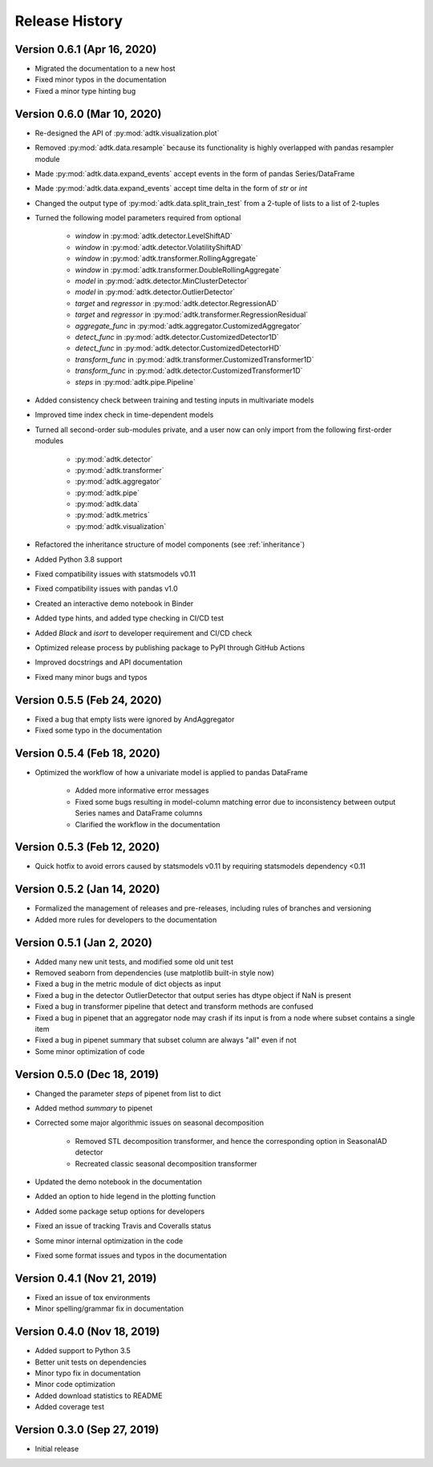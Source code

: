 ***************
Release History
***************

Version 0.6.1 (Apr 16, 2020)
===================================
- Migrated the documentation to a new host
- Fixed minor typos in the documentation
- Fixed a minor type hinting bug

Version 0.6.0 (Mar 10, 2020)
===================================
- Re-designed the API of :py:mod:`adtk.visualization.plot`
- Removed :py:mod:`adtk.data.resample` because its functionality is highly overlapped with pandas resampler module
- Made :py:mod:`adtk.data.expand_events` accept events in the form of pandas Series/DataFrame
- Made :py:mod:`adtk.data.expand_events` accept time delta in the form of `str` or `int`
- Changed the output type of :py:mod:`adtk.data.split_train_test` from a 2-tuple of lists to a list of 2-tuples
- Turned the following model parameters required from optional

    - `window` in :py:mod:`adtk.detector.LevelShiftAD`
    - `window` in :py:mod:`adtk.detector.VolatilityShiftAD`
    - `window` in :py:mod:`adtk.transformer.RollingAggregate`
    - `window` in :py:mod:`adtk.transformer.DoubleRollingAggregate`
    - `model` in :py:mod:`adtk.detector.MinClusterDetector`
    - `model` in :py:mod:`adtk.detector.OutlierDetector`
    - `target` and `regressor` in :py:mod:`adtk.detector.RegressionAD`
    - `target` and `regressor` in :py:mod:`adtk.transformer.RegressionResidual`
    - `aggregate_func` in :py:mod:`adtk.aggregator.CustomizedAggregator`
    - `detect_func` in :py:mod:`adtk.detector.CustomizedDetector1D`
    - `detect_func` in :py:mod:`adtk.detector.CustomizedDetectorHD`
    - `transform_func` in :py:mod:`adtk.transformer.CustomizedTransformer1D`
    - `transform_func` in :py:mod:`adtk.detector.CustomizedTransformer1D`
    - `steps` in :py:mod:`adtk.pipe.Pipeline`

- Added consistency check between training and testing inputs in multivariate models
- Improved time index check in time-dependent models
- Turned all second-order sub-modules private, and a user now can only import from the following first-order modules

    - :py:mod:`adtk.detector`
    - :py:mod:`adtk.transformer`
    - :py:mod:`adtk.aggregator`
    - :py:mod:`adtk.pipe`
    - :py:mod:`adtk.data`
    - :py:mod:`adtk.metrics`
    - :py:mod:`adtk.visualization`

- Refactored the inheritance structure of model components (see :ref:`inheritance`)
- Added Python 3.8 support
- Fixed compatibility issues with statsmodels v0.11
- Fixed compatibility issues with pandas v1.0
- Created an interactive demo notebook in Binder
- Added type hints, and added type checking in CI/CD test
- Added `Black` and `isort` to developer requirement and CI/CD check
- Optimized release process by publishing package to PyPI through GitHub Actions
- Improved docstrings and API documentation
- Fixed many minor bugs and typos

Version 0.5.5 (Feb 24, 2020)
===================================
- Fixed a bug that empty lists were ignored by AndAggregator
- Fixed some typo in the documentation

Version 0.5.4 (Feb 18, 2020)
===================================
- Optimized the workflow of how a univariate model is applied to pandas DataFrame

    - Added more informative error messages
    - Fixed some bugs resulting in model-column matching error due to inconsistency between output Series names and DataFrame columns
    - Clarified the workflow in the documentation

Version 0.5.3 (Feb 12, 2020)
===================================
- Quick hotfix to avoid errors caused by statsmodels v0.11 by requiring statsmodels dependency <0.11

Version 0.5.2 (Jan 14, 2020)
===================================
- Formalized the management of releases and pre-releases, including rules of branches and versioning
- Added more rules for developers to the documentation

Version 0.5.1 (Jan 2, 2020)
===================================
- Added many new unit tests, and modified some old unit test
- Removed seaborn from dependencies (use matplotlib built-in style now)
- Fixed a bug in the metric module of dict objects as input
- Fixed a bug in the detector OutlierDetector that output series has dtype object if NaN is present
- Fixed a bug in transformer pipeline that detect and transform methods are confused
- Fixed a bug in pipenet that an aggregator node may crash if its input is from a node where subset contains a single item
- Fixed a bug in pipenet summary that subset column are always "all" even if not
- Some minor optimization of code

Version 0.5.0 (Dec 18, 2019)
===================================
- Changed the parameter `steps` of pipenet from list to dict
- Added method `summary` to pipenet
- Corrected some major algorithmic issues on seasonal decomposition

    - Removed STL decomposition transformer, and hence the corresponding option in SeasonalAD detector
    - Recreated classic seasonal decomposition transformer

- Updated the demo notebook in the documentation
- Added an option to hide legend in the plotting function
- Added some package setup options for developers
- Fixed an issue of tracking Travis and Coveralls status
- Some minor internal optimization in the code
- Fixed some format issues and typos in the documentation

Version 0.4.1 (Nov 21, 2019)
===================================
- Fixed an issue of tox environments
- Minor spelling/grammar fix in documentation

Version 0.4.0 (Nov 18, 2019)
===================================
- Added support to Python 3.5
- Better unit tests on dependencies
- Minor typo fix in documentation
- Minor code optimization
- Added download statistics to README
- Added coverage test

Version 0.3.0 (Sep 27, 2019)
===================================
- Initial release